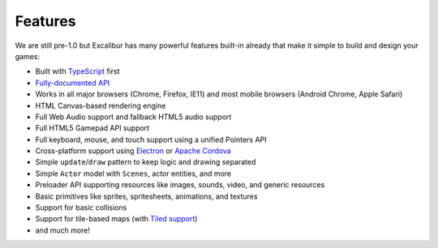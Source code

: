 Features
========

We are still pre-1.0 but Excalibur has many powerful features built-in already that make it simple
to build and design your games:

- Built with `TypeScript <http://typescriptlang.org>`_ first
- `Fully-documented API <http://excaliburjs.com/docs/api/edge/modules/ex.html>`_
- Works in all major browsers (Chrome, Firefox, IE11) and most mobile browsers (Android Chrome, Apple Safari)
- HTML Canvas-based rendering engine
- Full Web Audio support and fallback HTML5 audio support
- Full HTML5 Gamepad API support
- Full keyboard, mouse, and touch support using a unified Pointers API
- Cross-platform support using `Electron <http://electron.atom.io/>`_ or `Apache Cordova <https://cordova.apache.org/>`_
- Simple ``update``/``draw`` pattern to keep logic and drawing separated
- Simple ``Actor`` model with ``Scenes``, actor entities, and more
- Preloader API supporting resources like images, sounds, video, and generic resources
- Basic primitives like sprites, spritesheets, animations, and textures
- Support for basic collisions
- Support for tile-based maps (with `Tiled support <https://github.com/excaliburjs/excalibur-tiled>`_)
- and much more!